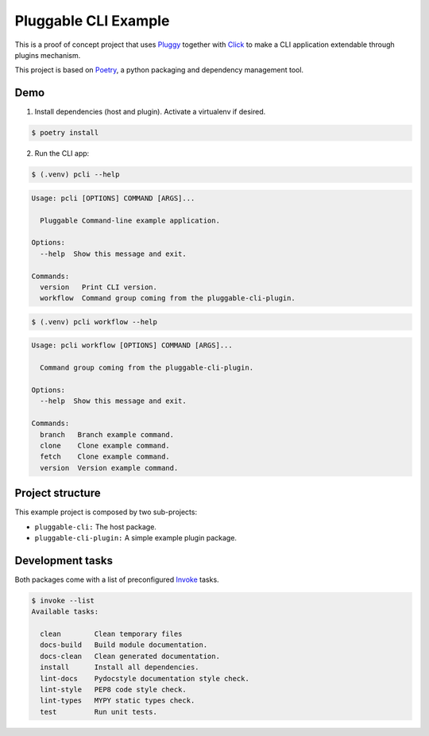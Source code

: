 =====================
Pluggable CLI Example
=====================

This is a proof of concept project that uses `Pluggy
<https://pluggy.readthedocs.io/en/stable/>`_  together with `Click
<https://click.palletsprojects.com/en/7.x/>`_  to make a CLI
application extendable through plugins mechanism.

This project is based on `Poetry <https://python-poetry.org/>`_, a python
packaging and dependency management tool.

Demo
----

1. Install dependencies (host and plugin). Activate a virtualenv if desired.

.. code-block::

   $ poetry install

2. Run the CLI app:

.. code-block::

   $ (.venv) pcli --help

.. code-block::

   Usage: pcli [OPTIONS] COMMAND [ARGS]...

     Pluggable Command-line example application.

   Options:
     --help  Show this message and exit.

   Commands:
     version   Print CLI version.
     workflow  Command group coming from the pluggable-cli-plugin.


.. code-block::

   $ (.venv) pcli workflow --help

.. code-block::

   Usage: pcli workflow [OPTIONS] COMMAND [ARGS]...

     Command group coming from the pluggable-cli-plugin.

   Options:
     --help  Show this message and exit.

   Commands:
     branch   Branch example command.
     clone    Clone example command.
     fetch    Clone example command.
     version  Version example command.


Project structure
-----------------

This example project is composed by two sub-projects:

* ``pluggable-cli:`` The host package.
* ``pluggable-cli-plugin:`` A simple example plugin package.

Development tasks
-----------------

Both packages come with a list of preconfigured `Invoke <http://docs.pyinvoke.org/en/stable/>`_ tasks.

.. code-block::

   $ invoke --list
   Available tasks:

     clean        Clean temporary files
     docs-build   Build module documentation.
     docs-clean   Clean generated documentation.
     install      Install all dependencies.
     lint-docs    Pydocstyle documentation style check.
     lint-style   PEP8 code style check.
     lint-types   MYPY static types check.
     test         Run unit tests.
